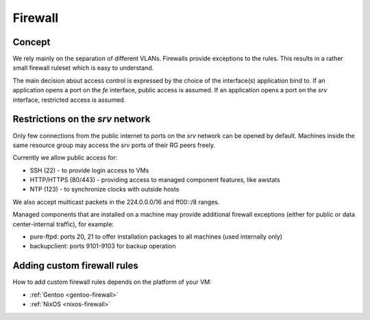 .. _firewall:

Firewall
========

Concept
-------

We rely mainly on the separation of different VLANs. Firewalls provide
exceptions to the rules. This results in a rather small firewall ruleset which
is easy to understand.

The main decision about access control is expressed by the choice of the
interface(s) application bind to. If an application opens a port on the *fe*
interface, public access is assumed. If an application opens a port on the *srv*
interface, restricted access is assumed.


Restrictions on the *srv* network
---------------------------------

Only few connections from the public internet to ports on the *srv* network
can be opened by default. Machines inside the same resource group may access the
*srv* ports of their RG peers freely.

Currently we allow public access for:

* SSH (22) - to provide login access to VMs
* HTTP/HTTPS (80/443) - providing access to managed component features, like awstats
* NTP (123) - to synchronize clocks with outside hosts

We also accept multicast packets in the 224.0.0.0/16 and ff00::/8 ranges.

Managed components that are installed on a machine may provide additional
firewall exceptions (either for public or data center-internal traffic), for
example:

* pure-ftpd: ports 20, 21 to offer installation packages to all machines (used
  internally only)
* backupclient: ports 9101-9103 for backup operation


.. _custom-firewall-rules:

Adding custom firewall rules
----------------------------

How to add custom firewall rules depends on the platform of your VM:

* :ref:`Gentoo <gentoo-firewall>`
* :ref:`NixOS <nixos-firewall>`




.. vim: set spell spelllang=en:
